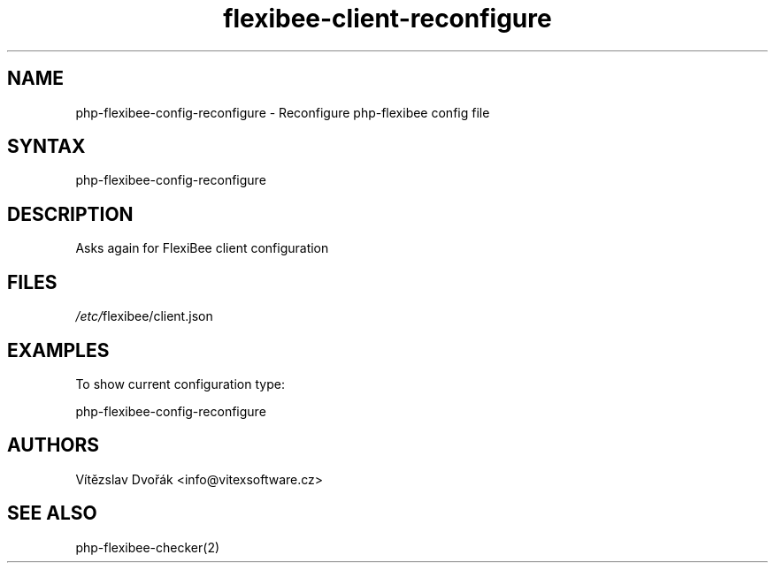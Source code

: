 .TH "flexibee-client-reconfigure" "1" "0.0.0" "Vitezslav Dvorak" "php-flexibee-config"
.SH "NAME"
php-flexibee-config-reconfigure - Reconfigure php-flexibee config file
.br
.SH "SYNTAX"
php-flexibee-config-reconfigure
.br

.SH "DESCRIPTION"
Asks again for FlexiBee client configuration
.br
.SH "FILES"
\fI/etc/\fRflexibee/client.json
.br
.SH "EXAMPLES"
To show current configuration type:
.br

php-flexibee-config-reconfigure
.br

.SH "AUTHORS"
Vítězslav Dvořák <info@vitexsoftware.cz>
.br

.SH "SEE ALSO"
php-flexibee-checker(2)
.br

